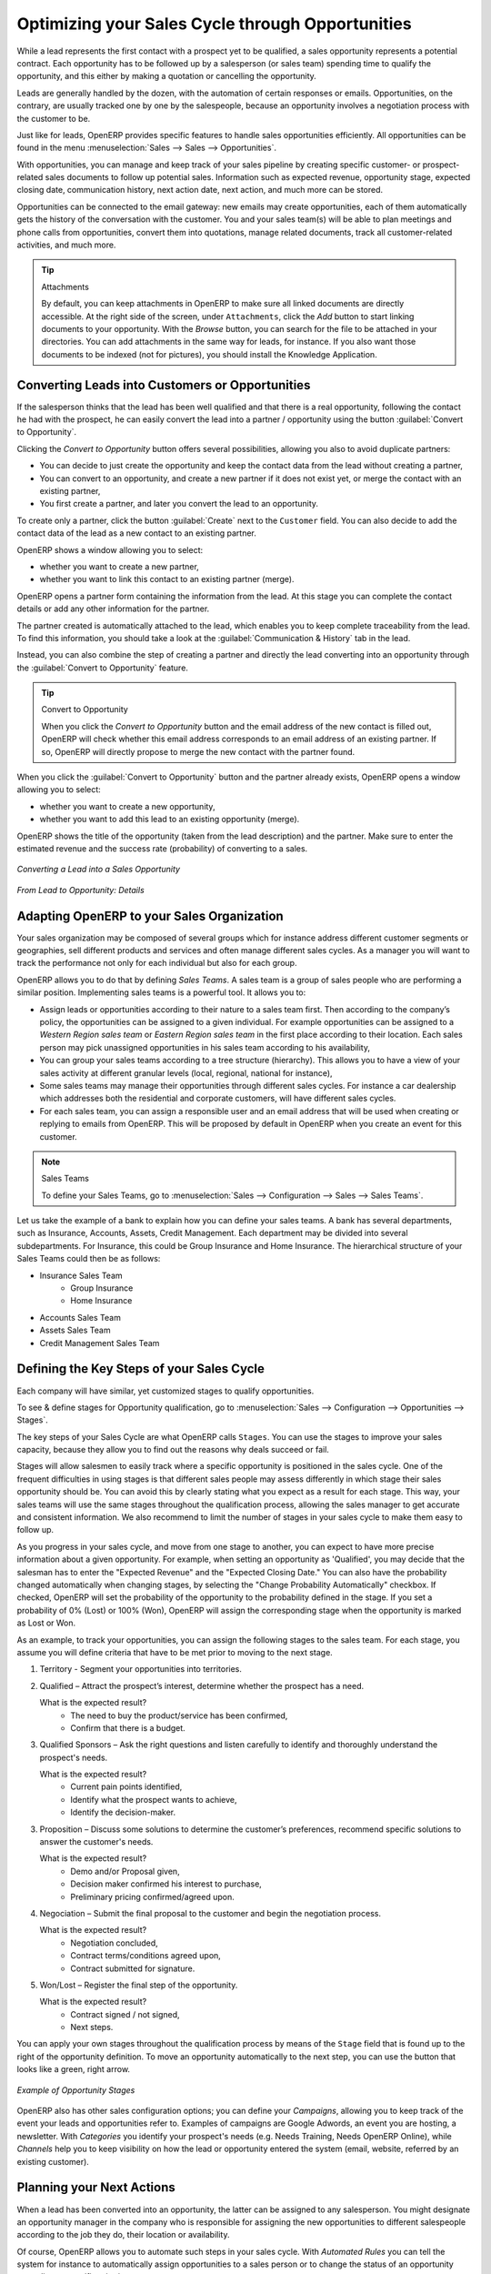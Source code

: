 
.. _part2-crm-opport:

Optimizing your Sales Cycle through Opportunities
=================================================

While a lead represents the first contact with a prospect yet to be qualified, a sales opportunity represents a potential contract. Each opportunity has to be followed up by a salesperson (or sales team) spending time to qualify the opportunity, and this either by making a quotation or cancelling the opportunity.

Leads are generally handled by the dozen, with the automation of certain responses or emails.
Opportunities, on the contrary, are usually tracked one by one by the salespeople, because an opportunity involves a negotiation process with the customer to be.

Just like for leads, OpenERP provides specific features to handle sales opportunities efficiently. All opportunities can be found in the menu :menuselection:`Sales --> Sales --> Opportunities`.

With opportunities, you can manage and keep track of your sales pipeline by creating specific customer- or prospect-related sales documents to follow up potential sales. Information such as expected revenue, opportunity stage, expected closing date, communication history, next action date, next action, and much more can be stored.

Opportunities can be connected to the email gateway: new emails may create opportunities, each of them automatically gets the history of the conversation with the customer. You and your sales team(s) will be able to plan meetings and phone calls from opportunities, convert them into quotations, manage related documents, track all customer-related activities, and much more.

.. tip:: Attachments

      By default, you can keep attachments in OpenERP to make sure all linked documents are directly accessible. At the right side
      of the screen, under ``Attachments``, click the *Add* button to start linking documents to your opportunity. With the *Browse*
      button, you can search for the file to be attached in your directories. You can add attachments in the same way for leads,
      for instance.
      If you also want those documents to be indexed (not for pictures), you should install the Knowledge Application.

Converting Leads into Customers or Opportunities
------------------------------------------------

If the salesperson thinks that the lead has been well qualified and that there is a real opportunity, following the contact he had with the prospect, he can easily convert the lead into a partner / opportunity using the button :guilabel:`Convert to Opportunity`.

Clicking the `Convert to Opportunity` button offers several possibilities, allowing you also to avoid duplicate partners:

* You can decide to just create the opportunity and keep the contact data from the lead without creating a partner,
 
* You can convert to an opportunity, and create a new partner if it does not exist yet, or merge the contact with an existing partner,

* You first create a partner, and later you convert the lead to an opportunity.

To create only a partner, click the button :guilabel:`Create` next to the ``Customer`` field. You can also decide to add the contact data of the lead as a new contact to an existing partner. 

OpenERP shows a window allowing you to select:

* whether you want to create a new partner,

* whether you want to link this contact to an existing partner (merge). 

OpenERP opens a partner form containing the information from the lead. At this stage you can complete the contact details or add any other information for the partner.

The partner created is automatically attached to the lead, which enables you to keep complete traceability from the lead. To find this information, you should take a look at the :guilabel:`Communication & History` tab in the lead.

Instead, you can also combine the step of creating a partner and directly the lead converting into an opportunity through the :guilabel:`Convert to Opportunity` feature.

.. tip:: Convert to Opportunity

      When you click the `Convert to Opportunity` button and the email address of the new contact is filled out, OpenERP will check whether
      this email address corresponds to an email address of an existing partner. If so, OpenERP will directly propose to merge the new
      contact with the partner found.  

When you click the :guilabel:`Convert to Opportunity` button and the partner already exists, OpenERP opens a window allowing you to select:

* whether you want to create a new opportunity,

* whether you want to add this lead to an existing opportunity (merge). 

OpenERP shows the title of the opportunity (taken from the lead description) and the partner.
Make sure to enter the estimated revenue and the success rate (probability) of converting to a sales.

.. figure:: images/crm_lead_convert.png
   :scale: 80
   :align: center

   *Converting a Lead into a Sales Opportunity*

.. figure:: images/crm_opport_data.jpeg
   :scale: 100
   :align: center

   *From Lead to Opportunity: Details*

.. _ch-team:

Adapting OpenERP to your Sales Organization
-------------------------------------------

.. index::
   single: sales

Your sales organization may be composed of several groups which for instance address different customer segments or geographies, sell different products and services and often manage different sales cycles.  As a manager you will want to track the performance not only for each individual but also for each group.

OpenERP allows you to do that by defining `Sales Teams`. A sales team is a group of sales people who are performing a similar position. Implementing sales teams is a powerful tool. It allows you to: 

* Assign leads or opportunities according to their nature to a sales team first. Then according to the company’s policy, the opportunities can be assigned to a given individual. For example opportunities can be assigned to a `Western Region sales team` or `Eastern Region sales team` in the first place according to their location. Each sales person may pick unassigned opportunities in his sales team according to his availability,

* You can group your sales teams according to a tree structure (hierarchy). This allows you to have a view of your sales activity at different granular levels (local, regional, national for instance),

* Some sales teams may manage their opportunities through different sales cycles. For instance a car dealership which addresses both the residential and corporate customers, will have different sales cycles.  

* For each sales team, you can assign a responsible user and an email address that will be used when creating or replying to emails from OpenERP. This will be proposed by default in OpenERP when you create an event for this customer.

.. note:: Sales Teams 

        To define your Sales Teams, go to :menuselection:`Sales --> Configuration --> Sales --> Sales Teams`.

Let us take the example of a bank to explain how you can define your sales teams. A bank has several departments, such as Insurance, Accounts, Assets, Credit Management. Each department may be divided into several subdepartments. For Insurance, this could be Group Insurance and Home Insurance. The hierarchical structure of your Sales Teams could then be as follows:

* Insurance Sales Team
     * Group Insurance
     * Home Insurance

* Accounts Sales Team

* Assets Sales Team

* Credit Management Sales Team

Defining the Key Steps of your Sales Cycle
------------------------------------------

Each company will have similar, yet customized stages to qualify opportunities.

To see & define stages for Opportunity qualification, go to :menuselection:`Sales --> Configuration --> Opportunities --> Stages`. 

The key steps of your Sales Cycle are what OpenERP calls ``Stages``. You can use the stages to improve your sales capacity, because they allow you to find out the reasons why deals succeed or fail.

Stages will allow salesmen to easily track where a specific opportunity is positioned in the sales cycle. One of the frequent difficulties in using stages is that different sales people may assess differently in which stage their sales opportunity should be. You can avoid this by clearly stating what you expect as a result for each stage. This way, your sales teams will use the same stages throughout the qualification process, allowing the sales manager to get accurate and consistent information. We also recommend to limit the number of stages in your sales cycle to make them easy to follow up.

As you progress in your sales cycle, and move from one stage to another, you can expect to have more precise information about a given opportunity. For example, when setting an opportunity as 'Qualified', you may decide that the salesman has to enter the "Expected Revenue" and the "Expected Closing Date." You can also have the probability changed automatically when changing stages, by selecting the "Change Probability Automatically" checkbox. If checked, OpenERP will set the probability of the opportunity to the probability defined in the stage. If you set a probability of 0% (Lost) or 100% (Won), OpenERP will assign the corresponding stage when the opportunity is marked as Lost or Won.

As an example, to track your opportunities, you can assign the following stages to the sales team. For each stage, you assume you will define criteria that have to be met prior to moving to the next stage. 

1. Territory - Segment your opportunities into territories.

2. Qualified – Attract the prospect’s interest, determine whether the prospect has a need.

   What is the expected result?
    * The need to buy the product/service has been confirmed,
    * Confirm that there is a budget.

3. Qualified Sponsors – Ask the right questions and listen carefully to identify and thoroughly understand the prospect's needs.

   What is the expected result?
    * Current pain points identified,
    * Identify what the prospect wants to achieve,
    * Identify the decision-maker.

3. Proposition – Discuss some solutions to determine the customer’s preferences, recommend specific solutions to answer the customer's needs.

   What is the expected result?
    * Demo and/or Proposal given,
    * Decision maker confirmed his interest to purchase,
    * Preliminary pricing confirmed/agreed upon.

4. Negociation – Submit the final proposal to the customer and begin the negotiation process.

   What is the expected result?
    * Negotiation concluded,
    * Contract terms/conditions agreed upon,
    * Contract submitted for signature.

5. Won/Lost – Register the final step of the opportunity.

   What is the expected result?
    * Contract signed / not signed,
    * Next steps.

You can apply your own stages throughout the qualification process by means of the ``Stage`` field that is found up to the right of the opportunity definition. To move an opportunity automatically to the next step, you can use the button that looks like a green, right arrow.

.. figure:: images/crm_opport_stages.jpeg
   :scale: 100
   :align: center

   *Example of Opportunity Stages*

OpenERP also has other sales configuration options; you can define your `Campaigns`, allowing you to keep track of the event your leads and opportunities refer to. Examples of campaigns are Google Adwords, an event you are hosting, a newsletter.  
With `Categories` you identify your prospect's needs (e.g. Needs Training, Needs OpenERP Online), while `Channels` help you to keep visibility on how the lead or opportunity entered the system (email, website, referred by an existing customer). 

Planning your Next Actions
--------------------------

When a lead has been converted into an opportunity, the latter can be assigned to any salesperson. You might designate an opportunity manager in the company who is responsible for assigning the new opportunities to different salespeople according to the job they do, their location or availability.

Of course, OpenERP allows you to automate such steps in your sales cycle. With `Automated Rules` you can tell the system for instance to automatically assign opportunities to a sales person or to change the status of an opportunity according to specific criteria.

.. note:: Automated Actions

       To access the CRM rules, use the :menuselection:`Sales --> Configuration --> Automated Actions --> Automated Actions` menu.

Let's give an example of what you can use Automated Actions for. Suppose you want to have OpenERP assign opportunities for customers in the IT Sector category directly to Thomas, your IT salesman. Thomas should be assigned automatically when a lead is converted to an opportunity by clicking the `Convert to Opportunity` button in the *Leads* screen. This can be set through the ``Object`` field in the `Automated Actions` form; just select `Convert/Merge Opportunity`.

The screenshots below illustrate how you can tell OpenERP to do this automatically for you. 

*Step 1*

.. figure:: images/crm_autom_act1.jpeg
   :scale: 100
   :align: center

   *Conditions Tab of Automated Actions*

*Step 2*

.. figure:: images/crm_autom_act2.jpeg
   :scale: 100
   :align: center

   *Actions Tab of Automated Actions*

When you answer to an opportunity from the `Communication & History` tab, you can directly have the status of the opportunity changed. You can also add a Global CC, even with multiple email addresses separated by ';'. This ensures that when any email regarding this opportunity is sent, all the persons defined in Global CC will be notified.

Planning your next actions also refers to filling fields or performing actions manually, without interference of automated rules. It is important that you fill all the opportunity fields accurately. To ensure good follow-up and prioritise your opportunities, make sure to register the ``Next Action Date`` and the ``Next Action`` in the Opportunity. In the *Opportunities* screen, you can group your search results by these fields, so that you know exactly how to plan your work.

You can use the filters to group by ``Priority`` and then click the ``Next Action Date`` column to sort by next action date to easily follow up your opportunities and know exactly what you have to do.


Planning your Meetings & Calls Effectively
------------------------------------------

Planning your meetings & calls does not only allow you to structure your work, but also to improve your sales skills by learning from your call & meeting history. For both Meetings & Calls, you can enter a complete report of what you discuss!

As explained in chapter :ref:`crm-flow`, you can schedule a meeting directly from an opportunity. When you create a meeting from an opportunity, related fields will be prefilled from the opportunity.
For the ease of reading, Thomas will schedule a new meeting from an opportunity here and set Luc, the Sales Manager, as the person responsible for the meeting. He wants to send Luc a reminder 1 day before the meeting starts.

.. note:: Schedule a Meeting from an Opportunity

   To plan the meeting, Thomas clicks the `Schedule Meeting` button in the **Opportunity** and clicks the `Week` button in the Calendar view. He uses the drag and drop function to schedule the meeting for Luc. He plans the meeting next Wednesday from 2 pm to 3 pm. He sets Luc as the person responsible and sets a reminder to be send 1 day before the start of the meeting. He also changes the ``Next Action Date`` in the opportunity to the meeting date. 

You can also schedule a meeting directly from a **Customer** form. Go to the customer for whom you want to schedule a meeting and open the form view. In the list of actions at the right side of the screen, click `Schedule a Meeting`. If you stay in the Month view of the Calendar, you just have to click the day you want the meeting to be planned, let's say Thursday in two weeks. A meeting form will be displayed, with the name of the customer and the date prefilled.

Another way to enter a meeting request, is to directly use the meeting calendar from the menu :menuselection:`Sales --> Meetings --> Meetings`. You can use the monthly, weekly or daily views to plan a meeting by selecting the corresponding buttons. You can also click a day in the Navigator window to schedule a meeting.

In the **Meeting** window, enter the meeting data such as meeting summary, type, duration. In the weekly and daily views, you can also press the left mouse button in the calendar and slide the mouse along to create an event of several hours. OpenERP then opens an entry screen for a new meeting.
You can add reminders (or ``Alarms``) to your meetings and send invitations, either to persons from your own company, partner contacts or external people (just specify the email address directly in the invitation). You can send invitations before or after confirmation of a meeting. Either from the meeting itself or from the separate `Event Invitations` view in the menu :menuselection:`Sales --> Configuration --> Calendar --> Event Invitations`, you can track and change the attendee status. If you cannot attend a meeting, you can delegate it to one of your colleagues.

.. tip:: Alarms or Meeting Reminders

     Add your own alarms through :menuselection:`Sales --> Configuration --> Calendar --> Alarms`. You might want to be warned one week in advance of the meeting, so all you have to do is create your own alarm. The screenshot below will show you how to do this.
     
.. figure:: images/alarm.jpeg
   :scale: 100
   :align: center

   *Defining your Own Alarms*
     
.. figure:: images/crm_meeting_form.png
   :scale: 100
   :align: center

   *Entering a New Meeting*

You may notice different colours and styles in the calendar. That is because OpenERP distinguishes between recurring events, multiple days events and events that only happen once.
Multi-day events have a coloured background, whereas single events have a coloured font. Each event
has a colour that represents the user who created the meeting. You can filter the different users by
selecting them from the list at the right of the screen.

.. figure:: images/crm_calendar_month.png
   :scale: 90
   :align: center

   *Monthly Meeting Calendar*

.. figure:: images/crm_calendar_week.png
   :scale: 90
   :align: center

   *Weekly Meeting Calendar*

.. index:: calendars

You can change the Calendar view for meetings and return to the list, form or gantt view by using the buttons at the top right. OpenERP's usual search tools and filters enable you to filter the events displayed in the calendar or, for example, to display the calendar for only some employees at a time.

.. tip:: Related Partner

      When you hover your mouse cursor over a meeting in Calendar view, the related partner and the sales team will be displayed.

Of course, you can access this OpenERP calendar from your smartphone. For more information about this feature, please refer to chapter :ref:`ch-sync1`.

OpenERP also allows you to manage incoming (`inbound`) and outgoing (`outbound`) calls. Even from the **Phone Calls** list view, you can directly edit a call (change the status, convert it to an opportunity or schedule a meeting). For every call, you can enter notes about the outcome. While on the phone with your prospect or customer, you can directly schedule a meeting, schedule another call or convert your call to an opportunity. There is no need for you to scroll to several menus to do what you have to: plan an action as a result of your call.

Call management may be used for other needs than planning, such as:

* Entering customer calls so that you keep a record of the communication attached to a partner or a
  sales opportunity,

* Calling out to large lists of prospects,

* Scheduling recurring calls or next actions.

.. note:: Schedule a Phone Call directly

       Go to :menuselection:`Sales --> Phone Calls --> Inbound` to register incoming calls or `Outbound` to register outgoing calls.

The phone call will then be visible in the `History` tab of the **Partner** form to give you complete visibility of the
events for a customer or supplier.

Of course, OpenERP also allows you to schedule a phone call directly from an **Opportunity** form through the related ``Schedule/Log Call`` button.

.. note:: Phone Calls in Meeting Calendar

       To have one calendar with both your meetings and your phone calls, you may choose to enter phone calls as a meeting, with a specific meeting type, `Phone Call`.

Scheduling Closing Dates
------------------------

To keep track of the coming sales pipeline, you should enter the expected closing date for each opportunity. By doing this, from the **Opportunities** screen you can easily filter your pipeline by ``Expected Closing`` (button in Group by). This is a clear way to forecast the expected revenues. You can also use this filter to check whether the expected closing date has been set.

Simply by adding an expected closing date, the sales team can manage the sales process more efficiently and effectively.

.. figure::  images/crm_opport_closing.jpeg
   :align: center
   :scale: 100

   *Closing Dates*

.. Copyright © Open Object Press. All rights reserved.

.. You may take electronic copy of this publication and distribute it if you don't
.. change the content. You can also print a copy to be read by yourself only.

.. We have contracts with different publishers in different countries to sell and
.. distribute paper or electronic based versions of this book (translated or not)
.. in bookstores. This helps to distribute and promote the OpenERP product. It
.. also helps us to create incentives to pay contributors and authors using author
.. rights of these sales.

.. Due to this, grants to translate, modify or sell this book are strictly
.. forbidden, unless Tiny SPRL (representing Open Object Press) gives you a
.. written authorisation for this.

.. Many of the designations used by manufacturers and suppliers to distinguish their
.. products are claimed as trademarks. Where those designations appear in this book,
.. and Open Object Press was aware of a trademark claim, the designations have been
.. printed in initial capitals.

.. While every precaution has been taken in the preparation of this book, the publisher
.. and the authors assume no responsibility for errors or omissions, or for damages
.. resulting from the use of the information contained herein.

.. Published by Open Object Press, Grand Rosière, Belgium

